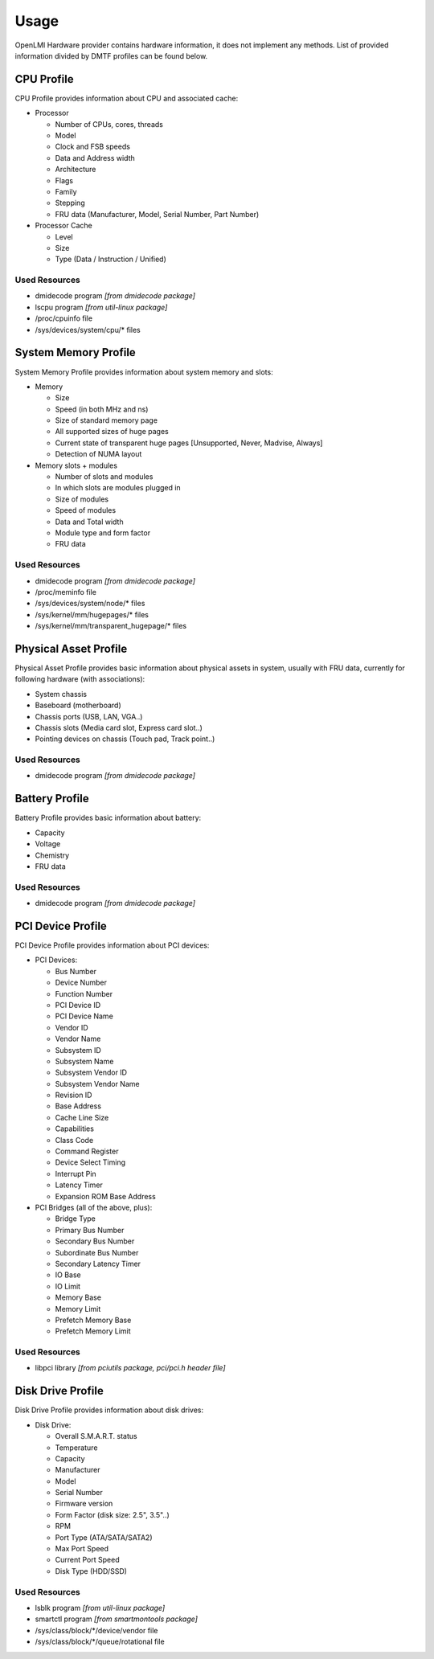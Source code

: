 Usage
=====

OpenLMI Hardware provider contains hardware information, it does not
implement any methods. List of provided information divided by DMTF profiles
can be found below.

CPU Profile
-----------
CPU Profile provides information about CPU and associated cache:

* Processor

  - Number of CPUs, cores, threads
  - Model
  - Clock and FSB speeds
  - Data and Address width
  - Architecture
  - Flags
  - Family
  - Stepping
  - FRU data (Manufacturer, Model, Serial Number, Part Number)

* Processor Cache

  - Level
  - Size
  - Type (Data / Instruction / Unified)

Used Resources
^^^^^^^^^^^^^^
* dmidecode program *[from dmidecode package]*
* lscpu program *[from util-linux package]*
* /proc/cpuinfo file
* /sys/devices/system/cpu/* files

System Memory Profile
---------------------
System Memory Profile provides information about system memory and slots:

* Memory

  - Size
  - Speed (in both MHz and ns)
  - Size of standard memory page
  - All supported sizes of huge pages
  - Current state of transparent huge pages [Unsupported, Never, Madvise, Always]
  - Detection of NUMA layout

* Memory slots + modules

  - Number of slots and modules
  - In which slots are modules plugged in
  - Size of modules
  - Speed of modules
  - Data and Total width
  - Module type and form factor
  - FRU data

Used Resources
^^^^^^^^^^^^^^
* dmidecode program *[from dmidecode package]*
* /proc/meminfo file
* /sys/devices/system/node/* files
* /sys/kernel/mm/hugepages/* files
* /sys/kernel/mm/transparent_hugepage/* files

Physical Asset Profile
----------------------
Physical Asset Profile provides basic information about physical assets
in system, usually with FRU data, currently for following hardware
(with associations):

* System chassis
* Baseboard (motherboard)
* Chassis ports (USB, LAN, VGA..)
* Chassis slots (Media card slot, Express card slot..)
* Pointing devices on chassis (Touch pad, Track point..)

Used Resources
^^^^^^^^^^^^^^
* dmidecode program *[from dmidecode package]*

Battery Profile
---------------
Battery Profile provides basic information about battery:

* Capacity
* Voltage
* Chemistry
* FRU data

Used Resources
^^^^^^^^^^^^^^
* dmidecode program *[from dmidecode package]*

PCI Device Profile
------------------
PCI Device Profile provides information about PCI devices:

* PCI Devices:

  - Bus Number
  - Device Number
  - Function Number
  - PCI Device ID
  - PCI Device Name
  - Vendor ID
  - Vendor Name
  - Subsystem ID
  - Subsystem Name
  - Subsystem Vendor ID
  - Subsystem Vendor Name
  - Revision ID
  - Base Address
  - Cache Line Size
  - Capabilities
  - Class Code
  - Command Register
  - Device Select Timing
  - Interrupt Pin
  - Latency Timer
  - Expansion ROM Base Address

* PCI Bridges (all of the above, plus):

  - Bridge Type
  - Primary Bus Number
  - Secondary Bus Number
  - Subordinate Bus Number
  - Secondary Latency Timer
  - IO Base
  - IO Limit
  - Memory Base
  - Memory Limit
  - Prefetch Memory Base
  - Prefetch Memory Limit

Used Resources
^^^^^^^^^^^^^^
* libpci library *[from pciutils package, pci/pci.h header file]*

Disk Drive Profile
------------------
Disk Drive Profile provides information about disk drives:

* Disk Drive:

  - Overall S.M.A.R.T. status
  - Temperature
  - Capacity
  - Manufacturer
  - Model
  - Serial Number
  - Firmware version
  - Form Factor (disk size: 2.5", 3.5"..)
  - RPM
  - Port Type (ATA/SATA/SATA2)
  - Max Port Speed
  - Current Port Speed
  - Disk Type (HDD/SSD)

Used Resources
^^^^^^^^^^^^^^
* lsblk program *[from util-linux package]*
* smartctl program *[from smartmontools package]*
* /sys/class/block/\*/device/vendor file
* /sys/class/block/\*/queue/rotational file

